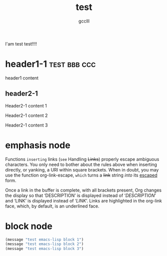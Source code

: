 #+title: test
#+author: gcclll
#+email: gccll.love@gmail.com


I'am test test!!!!

* header1-1 :test:bbb:ccc:
header1 content

** header2-1

Header2-1 content 1

#+test: header2 attribute

Header2-1 content 2

Header2-1 content 3

* emphasis node

Functions =inserting= links (~see~ Handling +Links+) properly escape ambiguous characters. You only need to bother about the rules above when inserting directly, or yanking, a URI within square brackets. When in doubt, you may use the function org-link-escape, ~which~ turns a +link+ string /into/ its _escaped_ form.

Once a link in the buffer is complete, with all brackets present, Org changes the display so that ‘DESCRIPTION’ is displayed instead of ‘[[LINK][DESCRIPTION]]’ and ‘LINK’ is displayed instead of ‘[[LINK]]’. Links are highlighted in the org-link face, which, by default, is an underlined face.

* block node

#+begin_src emacs-lisp
(message "test emacs-lisp block 1")
(message "test emacs-lisp block 2")
(message "test emacs-lisp block 3")
#+end_src
